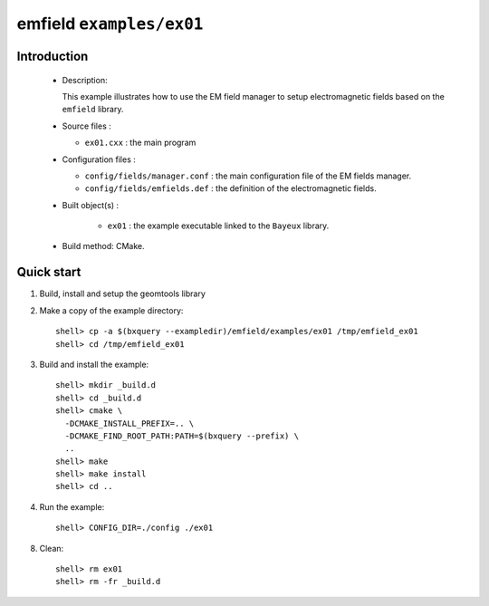 ==========================
emfield ``examples/ex01``
==========================

Introduction
============

 * Description:

   This  example illustrates  how to  use the EM field manager to
   setup electromagnetic fields based on the ``emfield``
   library.

 * Source files :

   * ``ex01.cxx`` : the main program

 * Configuration files :

   * ``config/fields/manager.conf`` : the main configuration file of the EM fields
     manager.
   * ``config/fields/emfields.def`` : the definition of the electromagnetic fields.

 * Built object(s) :

     * ``ex01`` : the example executable linked to the ``Bayeux`` library.

 * Build method: CMake.

Quick start
===========

1. Build, install and setup the geomtools library
2. Make a copy of the example directory::

      shell> cp -a $(bxquery --exampledir)/emfield/examples/ex01 /tmp/emfield_ex01
      shell> cd /tmp/emfield_ex01

3. Build and install the example::

      shell> mkdir _build.d
      shell> cd _build.d
      shell> cmake \
        -DCMAKE_INSTALL_PREFIX=.. \
        -DCMAKE_FIND_ROOT_PATH:PATH=$(bxquery --prefix) \
        ..
      shell> make
      shell> make install
      shell> cd ..

4. Run the example::

      shell> CONFIG_DIR=./config ./ex01

8. Clean::

      shell> rm ex01
      shell> rm -fr _build.d
